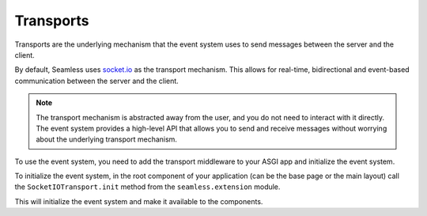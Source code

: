 .. _transports:

##########
Transports
##########

Transports are the underlying mechanism that the event system uses to send
messages between the server and the client.

By default, Seamless uses `socket.io <https://socket.io/>`_ as the transport mechanism. This
allows for real-time, bidirectional and event-based communication between the
server and the client.

.. note::
    The transport mechanism is abstracted away from the user, and you do not
    need to interact with it directly. The event system provides a high-level
    API that allows you to send and receive messages without worrying about the
    underlying transport mechanism.

To use the event system, you need to add the transport middleware to your ASGI app and
initialize the event system.

.. code-block:: python
    :caption: Adding the transport middleware

    from fastapi import FastAPI
    from seamless.middlewares import SocketIOMiddleware

    app = FastAPI()
    app.add_middleware(SocketIOMiddleware)

To initialize the event system, in the root component of your application (can be the base page or the main layout)
call the ``SocketIOTransport.init`` method from the ``seamless.extension`` module.

.. code-block:: python
    :caption: Initializing the event system

    from seamless.extension import SocketIOTransport

    class MyPage(Page):
        def body(self):
            return (
              SocketIOTransport.init(),
              *super().body()
            )

This will initialize the event system and make it available to the components.